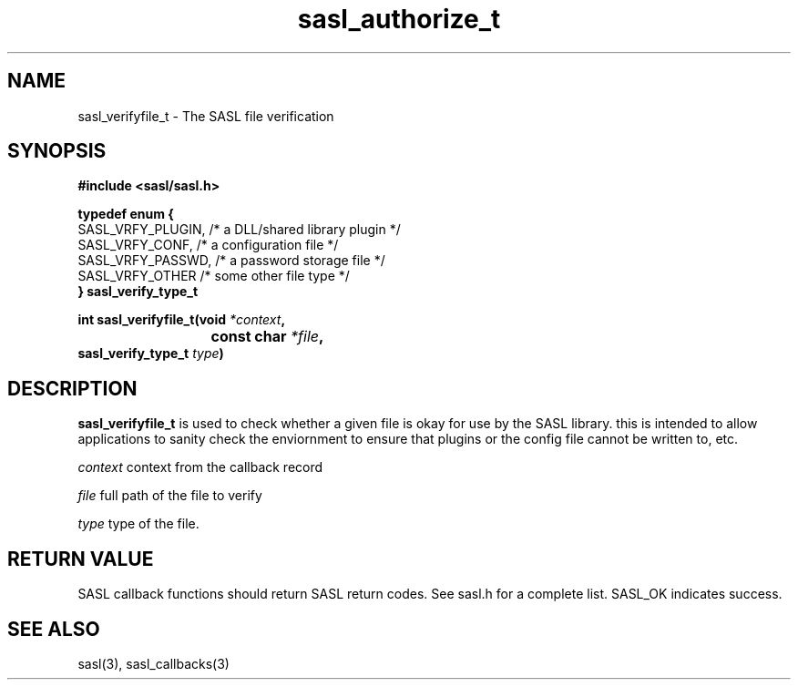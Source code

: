 .\" Hey Emacs! This file is -*- nroff -*- source.
.\"
.\" This manpage is Copyright (C) 1999 Tim Martin
.\"
.\" Permission is granted to make and distribute verbatim copies of this
.\" manual provided the copyright notice and this permission notice are
.\" preserved on all copies.
.\"
.\" Permission is granted to copy and distribute modified versions of this
.\" manual under the conditions for verbatim copying, provided that the
.\" entire resulting derived work is distributed under the terms of a
.\" permission notice identical to this one
.\" 
.\" Formatted or processed versions of this manual, if unaccompanied by
.\" the source, must acknowledge the copyright and authors of this work.
.\"
.\"
.TH sasl_authorize_t "26 March 2000" SASL "SASL man pages"
.SH NAME
sasl_verifyfile_t \- The SASL file verification


.SH SYNOPSIS
.nf
.B #include <sasl/sasl.h>

.sp
.BI "typedef enum {"
    SASL_VRFY_PLUGIN, /* a DLL/shared library plugin */
    SASL_VRFY_CONF,   /* a configuration file */
    SASL_VRFY_PASSWD, /* a password storage file */
    SASL_VRFY_OTHER   /* some other file type */
.BI "} sasl_verify_type_t"

.BI "int sasl_verifyfile_t(void " *context ", "
.BI "			   const char " *file ","
.BI "                      sasl_verify_type_t " type ")"

.fi
.SH DESCRIPTION

.B sasl_verifyfile_t
is used to check whether a given file is okay for use by the SASL library.
this is intended to allow applications to sanity check the enviornment to
ensure that plugins or the config file cannot be written to, etc.

.I context
context from the callback record

.I file
full path of the file to verify

.I type
type of the file.

.SH "RETURN VALUE"
SASL callback functions should return SASL return codes. See sasl.h for a complete list. SASL_OK indicates success.

.SH "SEE ALSO"
sasl(3), sasl_callbacks(3)